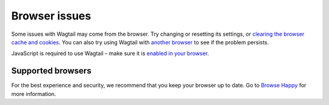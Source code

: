 Browser issues
~~~~~~~~~~~~~~

Some issues with Wagtail may come from the browser. Try changing or resetting its settings, or `clearing the browser cache and cookies <http://www.refreshyourcache.com/>`_. You can also try using Wagtail with `another browser <http://browsehappy.com/>`_ to see if the problem persists.

JavaScript is required to use Wagtail – make sure it is `enabled in your browser <http://www.enable-javascript.com/>`_.

Supported browsers
__________________

For the best experience and security, we recommend that you keep your browser up to date. Go to `Browse Happy <http://browsehappy.com/>`_ for more information.

